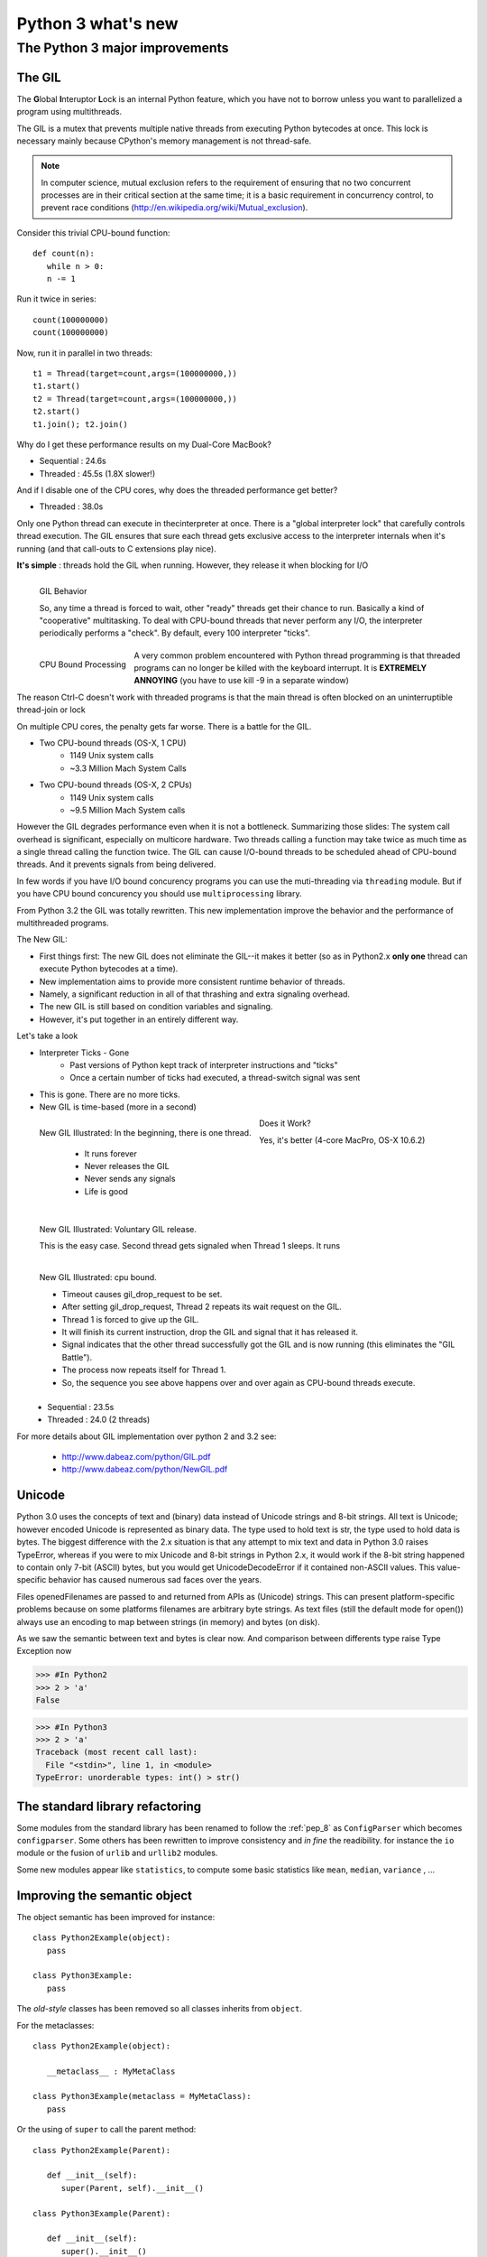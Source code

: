 .. _python3:

*******************
Python 3 what's new
*******************

The Python 3 major improvements
===============================

The GIL
-------

The **G**\ lobal **I**\ nteruptor **L**\ ock is an internal Python feature, which you have not to borrow unless 
you want to parallelized a program using multithreads.

The GIL is a mutex that prevents multiple native threads from executing Python bytecodes at once. 
This lock is necessary mainly because CPython's memory management is not thread-safe.

.. note::

   In computer science, mutual exclusion refers to the requirement of ensuring that no two concurrent processes
   are in their critical section at the same time; 
   it is a basic requirement in concurrency control, to prevent race conditions (http://en.wikipedia.org/wiki/Mutual_exclusion).
   

Consider this trivial CPU-bound function: ::

   def count(n):
      while n > 0:
      n -= 1

Run it twice in series: ::

   count(100000000)
   count(100000000)

Now, run it in parallel in two threads: ::

   t1 = Thread(target=count,args=(100000000,))
   t1.start()
   t2 = Thread(target=count,args=(100000000,))
   t2.start()
   t1.join(); t2.join()

Why do I get these performance results on my Dual-Core MacBook?

* Sequential : 24.6s
* Threaded : 45.5s (1.8X slower!)

And if I disable one of the CPU cores, why does the threaded performance get better?

* Threaded : 38.0s

Only one Python thread can execute in thecinterpreter at once.
There is a "global interpreter lock" that carefully controls thread execution.
The GIL ensures that sure each thread gets exclusive
access to the interpreter internals when it's running (and that call-outs to C extensions play nice).

**It's simple** : threads hold the GIL when running.
However, they release it when blocking for I/O

.. figure:: _static/figs/GIL_behavior.png
   :align: left
   :alt: GIL Behavior
   :figclass: align-left
   
   GIL Behavior

   So, any time a thread is forced to wait, other "ready" threads get their chance to run.
   Basically a kind of "cooperative" multitasking. To deal with CPU-bound threads that never
   perform any I/O, the interpreter periodically performs a "check".
   By default, every 100 interpreter "ticks".

.. figure:: _static/figs/cpu_bound_processing.png
   :align: left
   :alt: CPU bound processing
   :figclass: align-left
 
   CPU Bound Processing
   
.. container:: clearer

    .. image :: _static/figs/spacer.png
   
A very common problem encountered with Python thread programming is that threaded
programs can no longer be killed with the keyboard interrupt.
It is **EXTREMELY ANNOYING** (you have to use kill -9 in a separate window)
  
The reason Ctrl-C doesn't work with threaded programs is that the main thread is often blocked
on an uninterruptible thread-join or lock

On multiple CPU cores, the penalty gets far worse. There is a battle for the GIL.

* Two CPU-bound threads (OS-X, 1 CPU)
   * 1149 Unix system calls
   * ~3.3 Million Mach System Calls

* Two CPU-bound threads (OS-X, 2 CPUs)
   * 1149 Unix system calls
   * ~9.5 Million Mach System calls


However the GIL degrades performance even when it is not a bottleneck. 
Summarizing those slides: The system call overhead is significant, especially on multicore hardware. 
Two threads calling a function may take twice as much time as a single thread calling the function twice. 
The GIL can cause I/O-bound threads to be scheduled ahead of CPU-bound threads. 
And it prevents signals from being delivered. 
  
In few words if you have I/O bound concurency programs you can use the muti-threading via ``threading`` module. 
But if you have CPU bound concurency you should use ``multiprocessing`` library.

From Python 3.2 the GIL was totally rewritten. This new implementation improve the behavior and the performance of multithreaded programs.

The New GIL:

* First things first: The new GIL does not eliminate the GIL--it makes it better (so as in Python2.x **only one** thread can execute Python bytecodes at a time).
* New implementation aims to provide more consistent runtime behavior of threads.
* Namely, a significant reduction in all of that thrashing and extra signaling overhead.
* The new GIL is still based on condition variables and signaling.
* However, it's put together in an entirely different way.

Let's take a look

* Interpreter Ticks - Gone
   * Past versions of Python kept track of interpreter instructions and "ticks"
   * Once a certain number of ticks had executed, a thread-switch signal was sent
* This is gone. There are no more ticks.
* New GIL is time-based (more in a second)

.. figure:: _static/figs/new_GIL_one_thread.png
   :align: left
   :alt: New GIL Illustrated: In the beginning, there is one thread.
   :figclass: align-left
   
   New GIL Illustrated: In the beginning, there is one thread.
   
      * It runs forever
      * Never releases the GIL
      * Never sends any signals
      * Life is good

.. container:: clearer

    .. image :: _static/figs/spacer.png


.. figure:: _static/figs/new_GIL_2_threads_IO.png
   :align: left
   :alt: New GIL Illustrated: Voluntary GIL release.
   :figclass: align-left
   
   New GIL Illustrated: Voluntary GIL release.
   
   This is the easy case. Second thread gets signaled when Thread 1 sleeps. It runs
   
.. container:: clearer

    .. image :: _static/figs/spacer.png

.. figure:: _static/figs/new_GIL_2_threads_cpu_bound.png
   :align: left
   :alt: New GIL Illustrated: cpu bound.
   :figclass: align-left
   
   New GIL Illustrated: cpu bound.
   
   * Timeout causes gil_drop_request to be set.
   * After setting gil_drop_request, Thread 2 repeats its wait request on the GIL.
   * Thread 1 is forced to give up the GIL.
   * It will finish its current instruction, drop the GIL and signal that it has released it.
   * Signal indicates that the other thread successfully got the GIL and is now running (this eliminates the "GIL Battle").
   * The process now repeats itself for Thread 1.
   * So, the sequence you see above happens over and over again as CPU-bound threads execute.

.. container:: clearer

    .. image :: _static/figs/spacer.png
    
Does it Work?
 
Yes, it's better (4-core MacPro, OS-X 10.6.2)
   * Sequential : 23.5s
   * Threaded : 24.0 (2 threads)

For more details about GIL implementation over python 2 and 3.2 see:

   * http://www.dabeaz.com/python/GIL.pdf
   * http://www.dabeaz.com/python/NewGIL.pdf

Unicode
-------
Python 3.0 uses the concepts of text and (binary) data instead of Unicode strings and 8-bit strings. 
All text is Unicode; however encoded Unicode is represented as binary data. 
The type used to hold text is str, the type used to hold data is bytes. 
The biggest difference with the 2.x situation is that any attempt to mix text and data in Python 3.0 raises TypeError, 
whereas if you were to mix Unicode and 8-bit strings in Python 2.x, 
it would work if the 8-bit string happened to contain only 7-bit (ASCII) bytes, 
but you would get UnicodeDecodeError if it contained non-ASCII values. 
This value-specific behavior has caused numerous sad faces over the years.

Files openedFilenames are passed to and returned from APIs as (Unicode) strings. 
This can present platform-specific problems because on some platforms filenames are arbitrary byte strings. 
As text files (still the default mode for open()) always use an encoding to map between strings (in memory) and bytes (on disk). 

As we saw the semantic between text and bytes is clear now.
And comparison between differents type raise Type Exception now

>>> #In Python2 
>>> 2 > 'a'
False

>>> #In Python3
>>> 2 > 'a'
Traceback (most recent call last):
  File "<stdin>", line 1, in <module>
TypeError: unorderable types: int() > str()


The standard library refactoring
--------------------------------

Some modules from the standard library has been renamed to follow the :ref:`pep_8` as ``ConfigParser`` which becomes ``configparser``.
Some others has been rewritten to improve consistency and *in fine* the readibility.
for instance the ``io`` module or the fusion of ``urlib`` and ``urllib2`` modules.

Some new modules appear like ``statistics``, to compute some basic statistics like ``mean``, ``median``, ``variance`` , ...

Improving the semantic object
-----------------------------

The object semantic has been improved for instance: ::

   class Python2Example(object):
      pass
      
   class Python3Example:
      pass
      
The *old-style* classes has been removed so all classes inherits from ``object``.

For the metaclasses: ::

   class Python2Example(object):
      
      __metaclass__ : MyMetaClass
      
   class Python3Example(metaclass = MyMetaClass):
      pass
    
Or the using of ``super`` to call the parent method: ::

   class Python2Example(Parent):
   
      def __init__(self):
         super(Parent, self).__init__()
         
   class Python3Example(Parent):
   
      def __init__(self):
         super().__init__()

the print statement
-------------------

The print statement has been replaced with a print() function, 
with keyword arguments to replace most of the special syntax of the old print statement. ::

   Old: print "The answer is", 2*2
   New: print("The answer is", 2*2)
   
   Old: print x,           # Trailing comma suppresses newline
   New: print(x, end=" ")  # Appends a space instead of a newline
   
   Old: print              # Prints a newline
   New: print()            # You must call the function!
   
   Old: print >>sys.stderr, "fatal error"
   New: print("fatal error", file=sys.stderr)

   Old: print (x, y)       # prints repr((x, y))
   New: print((x, y))      # Not the same as print(x, y)!


Views And Iterators Instead Of Lists
------------------------------------

Some well-known APIs no longer return lists:

    * dict methods dict.keys(), dict.items() and dict.values() return “views” instead of lists. 
      For example, this no longer works: k = d.keys(); k.sort(). 
      Use k = sorted(d) instead (this works in Python 2.5 too and is just as efficient).
    * Also, the dict.iterkeys(), dict.iteritems() and dict.itervalues() methods are no longer supported.
    * map() and filter() return iterators. 
      If you really need a list and the input sequences are all of equal length, 
      a quick fix is to wrap map() in list(), e.g. list(map(...)), 
      but a better fix is often to use a list comprehension (especially when the original code uses lambda), 
      or rewriting the code so it doesn’t need a list at all. 
      Particularly tricky is map() invoked for the side effects of the function; 
      the correct transformation is to use a regular for loop (since creating a list would just be wasteful).
    * range() now behaves like xrange() used to behave, except it works with values of arbitrary size. The latter no longer exists.
    
.. note::
   
   A dictionary view is a read-only iterable object that appears to hold the dictionary's items or keys or values, depending the view we asked for.
   
   In general we can simply treat views as iterables. However two things make a view different from other iterable. 
   One is that if the dictionary the view refers to changed, the view reflects te change. The other is that key and items view support
   some set-like operations. Given a dictionary view ``v``and set a dictionary view ``x``, the supported operations are: ::
      
      v & x # Intersection
      v | x # Union
      v - x # Difference
      v ^ x # Symetric difference
      
    
   
nonlocal keywords
-----------------

nonlocal statement. Using nonlocal x you can now assign directly to a variable in an outer (but non-global) scope.

In Python2.x : ::

   >>> def counter():
   ...    cpt = 0
   ...    def increment():
   ...       cpt += 1
   ...       return cpt
   ...    return increment
   ... 
   >>> c2= counter()
   >>> c2()
   Traceback (most recent call last):
      File "<stdin>", line 1, in <module>
      File "<stdin>", line 4, in increment
   UnboundLocalError: local variable 'cpt' referenced before assignment

In Python2.x, there's no way to modify *cpt* inside *increment* because writing *cpt = foo* would declare a local *cpt* in *increment*,
not assign to *cpt* of *counter*. This is a side-effect of Python's *assignment = declaration*. 
For the same reason we cannot modify the value of *cpt* as *cpt* is a non mutable object. 
Python create a new local reference *cpt* on the left of the statement but we try to use it 
in the right part of the assignment so Python raise an error

We can **only** read an immutable variable from the enclosing scope but we cannot assign a new value to it. 

In Python3 ::   
   
   >>> def counter():
   ...    cpt = 0
   ...    def increment ():
   ...       nonlocal cpt
   ...       cpt += 1
   ...       return cpt
   ...    return increment
   ... 
   >>> c1 = counter()
   >>> c2 = counter()
   >>> c1()
   1
   >>> c2()
   1
   >>> c1()
   2
   >>> c2()
   2

The new keyword *nonlocal* allow to overcome the side-effect of Python's *assignment = declaration* and modify
variables which are neither local nor global.

Syntax for Delegating to a Subgenerator
---------------------------------------

Adds the ``yield from expression``, allowing a generator to delegate part of its operations to another generator. 
This allows a section of code containing yield to be factored out and placed in another generator. 
Additionally, the subgenerator is allowed to return with a value, and the value is made available to the delegating generator.


pip and virtualenv integration
------------------------------

One thing was bizzare with python, is it should be installed with an other package installer ``easy_install``. 
From now ``PIP`` is stable and well maintained and directly available when we install Python.
The version of pip included with Python 3.4.0 is pip 1.5.4, and future 3.4.x maintenance releases will update the bundled version to the latest version of pip that is available at the time of creating the release candidate.

the ``pyvenv`` command is also available with Python3.4 installation to create virtual environments. ::

   pyvenv /path/to/new/virtual/environment

Running this command creates the target directory (creating any parent directories that don’t exist already) 
and places a pyvenv.cfg file in it with a home key pointing to the Python installation the command was run from. 
It also creates a bin (or Scripts on Windows) subdirectory containing a copy of the python binary (or binaries, in the case of Windows). 
It also creates an (initially empty) lib/pythonX.Y/site-packages subdirectory (on Windows, this is Lib\site-packages).


.. seealso:: 

   Its only a very brief overview of the new features bring up by python3, There are lot new features we did not review above, as 
   Exception handling, function annotation, unpacking operator, ...

   if you are interested see:
   
   * https://docs.python.org/3/whatsnew/3.0.html
   * https://docs.python.org/3/whatsnew/3.1.html
   * https://docs.python.org/3/whatsnew/3.2.html
   * https://docs.python.org/3/whatsnew/3.3.html
   * https://docs.python.org/3/whatsnew/3.4.html
   * https://speakerdeck.com/pyconslides/python-3-dot-3-trust-me-its-better-than-python-2-dot-7-by-dr-brett-cannon
